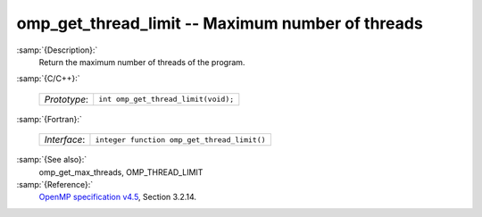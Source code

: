..
  Copyright 1988-2021 Free Software Foundation, Inc.
  This is part of the GCC manual.
  For copying conditions, see the GPL license file

.. _omp_get_thread_limit:

omp_get_thread_limit -- Maximum number of threads
*************************************************

:samp:`{Description}:`
  Return the maximum number of threads of the program.

:samp:`{C/C++}:`

  ============  ===================================
  *Prototype*:  ``int omp_get_thread_limit(void);``
  ============  ===================================

:samp:`{Fortran}:`

  ============  ===========================================
  *Interface*:  ``integer function omp_get_thread_limit()``
  ============  ===========================================

:samp:`{See also}:`
  omp_get_max_threads, OMP_THREAD_LIMIT

:samp:`{Reference}:`
  `OpenMP specification v4.5 <https://www.openmp.org>`_, Section 3.2.14.

